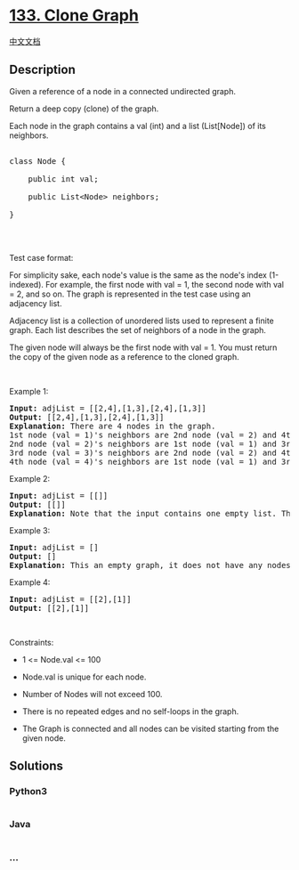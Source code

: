 * [[https://leetcode.com/problems/clone-graph][133. Clone Graph]]
  :PROPERTIES:
  :CUSTOM_ID: clone-graph
  :END:
[[./solution/0100-0199/0133.Clone Graph/README.org][中文文档]]

** Description
   :PROPERTIES:
   :CUSTOM_ID: description
   :END:

#+begin_html
  <p>
#+end_html

Given a reference of a node in a connected undirected graph.

#+begin_html
  </p>
#+end_html

#+begin_html
  <p>
#+end_html

Return a deep copy (clone) of the graph.

#+begin_html
  </p>
#+end_html

#+begin_html
  <p>
#+end_html

Each node in the graph contains a val (int) and a list (List[Node]) of
its neighbors.

#+begin_html
  </p>
#+end_html

#+begin_html
  <pre>

  class Node {

      public int val;

      public List&lt;Node&gt; neighbors;

  }

  </pre>
#+end_html

#+begin_html
  <p>
#+end_html

 

#+begin_html
  </p>
#+end_html

#+begin_html
  <p>
#+end_html

Test case format:

#+begin_html
  </p>
#+end_html

#+begin_html
  <p>
#+end_html

For simplicity sake, each node's value is the same as the node's index
(1-indexed). For example, the first node with val = 1, the second node
with val = 2, and so on. The graph is represented in the test case using
an adjacency list.

#+begin_html
  </p>
#+end_html

#+begin_html
  <p>
#+end_html

Adjacency list is a collection of unordered lists used to represent a
finite graph. Each list describes the set of neighbors of a node in the
graph.

#+begin_html
  </p>
#+end_html

#+begin_html
  <p>
#+end_html

The given node will always be the first node with val = 1. You must
return the copy of the given node as a reference to the cloned graph.

#+begin_html
  </p>
#+end_html

#+begin_html
  <p>
#+end_html

 

#+begin_html
  </p>
#+end_html

#+begin_html
  <p>
#+end_html

Example 1:

#+begin_html
  </p>
#+end_html

#+begin_html
  <pre>
  <strong>Input:</strong> adjList = [[2,4],[1,3],[2,4],[1,3]]
  <strong>Output:</strong> [[2,4],[1,3],[2,4],[1,3]]
  <strong>Explanation:</strong> There are 4 nodes in the graph.
  1st node (val = 1)&#39;s neighbors are 2nd node (val = 2) and 4th node (val = 4).
  2nd node (val = 2)&#39;s neighbors are 1st node (val = 1) and 3rd node (val = 3).
  3rd node (val = 3)&#39;s neighbors are 2nd node (val = 2) and 4th node (val = 4).
  4th node (val = 4)&#39;s neighbors are 1st node (val = 1) and 3rd node (val = 3).
  </pre>
#+end_html

#+begin_html
  <p>
#+end_html

Example 2:

#+begin_html
  </p>
#+end_html

#+begin_html
  <pre>
  <strong>Input:</strong> adjList = [[]]
  <strong>Output:</strong> [[]]
  <strong>Explanation:</strong> Note that the input contains one empty list. The graph consists of only one node with val = 1 and it does not have any neighbors.
  </pre>
#+end_html

#+begin_html
  <p>
#+end_html

Example 3:

#+begin_html
  </p>
#+end_html

#+begin_html
  <pre>
  <strong>Input:</strong> adjList = []
  <strong>Output:</strong> []
  <strong>Explanation:</strong> This an empty graph, it does not have any nodes.
  </pre>
#+end_html

#+begin_html
  <p>
#+end_html

Example 4:

#+begin_html
  </p>
#+end_html

#+begin_html
  <pre>
  <strong>Input:</strong> adjList = [[2],[1]]
  <strong>Output:</strong> [[2],[1]]
  </pre>
#+end_html

#+begin_html
  <p>
#+end_html

 

#+begin_html
  </p>
#+end_html

#+begin_html
  <p>
#+end_html

Constraints:

#+begin_html
  </p>
#+end_html

#+begin_html
  <ul>
#+end_html

#+begin_html
  <li>
#+end_html

1 <= Node.val <= 100

#+begin_html
  </li>
#+end_html

#+begin_html
  <li>
#+end_html

Node.val is unique for each node.

#+begin_html
  </li>
#+end_html

#+begin_html
  <li>
#+end_html

Number of Nodes will not exceed 100.

#+begin_html
  </li>
#+end_html

#+begin_html
  <li>
#+end_html

There is no repeated edges and no self-loops in the graph.

#+begin_html
  </li>
#+end_html

#+begin_html
  <li>
#+end_html

The Graph is connected and all nodes can be visited starting from the
given node.

#+begin_html
  </li>
#+end_html

#+begin_html
  </ul>
#+end_html

** Solutions
   :PROPERTIES:
   :CUSTOM_ID: solutions
   :END:

#+begin_html
  <!-- tabs:start -->
#+end_html

*** *Python3*
    :PROPERTIES:
    :CUSTOM_ID: python3
    :END:
#+begin_src python
#+end_src

*** *Java*
    :PROPERTIES:
    :CUSTOM_ID: java
    :END:
#+begin_src java
#+end_src

*** *...*
    :PROPERTIES:
    :CUSTOM_ID: section
    :END:
#+begin_example
#+end_example

#+begin_html
  <!-- tabs:end -->
#+end_html
